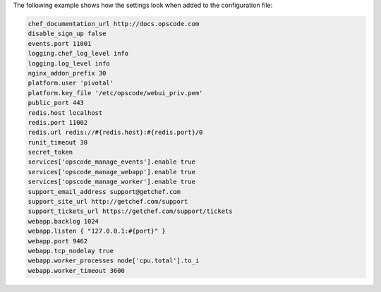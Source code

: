 .. The contents of this file are included in multiple topics.
.. This file should not be changed in a way that hinders its ability to appear in multiple documentation sets.

The following example shows how the settings look when added to the configuration file:

.. code-block:: ruby

   chef_documentation_url http://docs.opscode.com
   disable_sign_up false
   events.port 11001
   logging.chef_log_level info
   logging.log_level info
   nginx_addon_prefix 30
   platform.user 'pivotal'
   platform.key_file '/etc/opscode/webui_priv.pem'
   public_port 443
   redis.host localhost
   redis.port 11002
   redis.url redis://#{redis.host}:#{redis.port}/0
   runit_timeout 30
   secret_token 
   services['opscode_manage_events'].enable true
   services['opscode_manage_webapp'].enable true
   services['opscode_manage_worker'].enable true
   support_email_address support@getchef.com
   support_site_url http://getchef.com/support
   support_tickets_url https://getchef.com/support/tickets
   webapp.backlog 1024
   webapp.listen { "127.0.0.1:#{port}" }
   webapp.port 9462
   webapp.tcp_nodelay true
   webapp.worker_processes node['cpu.total'].to_i
   webapp.worker_timeout 3600




